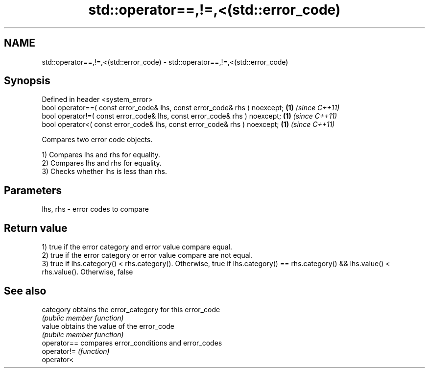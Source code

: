 .TH std::operator==,!=,<(std::error_code) 3 "2020.03.24" "http://cppreference.com" "C++ Standard Libary"
.SH NAME
std::operator==,!=,<(std::error_code) \- std::operator==,!=,<(std::error_code)

.SH Synopsis
   Defined in header <system_error>
   bool operator==( const error_code& lhs, const error_code& rhs ) noexcept; \fB(1)\fP \fI(since C++11)\fP
   bool operator!=( const error_code& lhs, const error_code& rhs ) noexcept; \fB(1)\fP \fI(since C++11)\fP
   bool operator<( const error_code& lhs, const error_code& rhs ) noexcept;  \fB(1)\fP \fI(since C++11)\fP

   Compares two error code objects.

   1) Compares lhs and rhs for equality.
   2) Compares lhs and rhs for equality.
   3) Checks whether lhs is less than rhs.

.SH Parameters

   lhs, rhs - error codes to compare

.SH Return value

   1) true if the error category and error value compare equal.
   2) true if the error category or error value compare are not equal.
   3) true if lhs.category() < rhs.category(). Otherwise, true if lhs.category() == rhs.category() && lhs.value() < rhs.value(). Otherwise, false

.SH See also

   category   obtains the error_category for this error_code
              \fI(public member function)\fP
   value      obtains the value of the error_code
              \fI(public member function)\fP
   operator== compares error_conditions and error_codes
   operator!= \fI(function)\fP
   operator<
